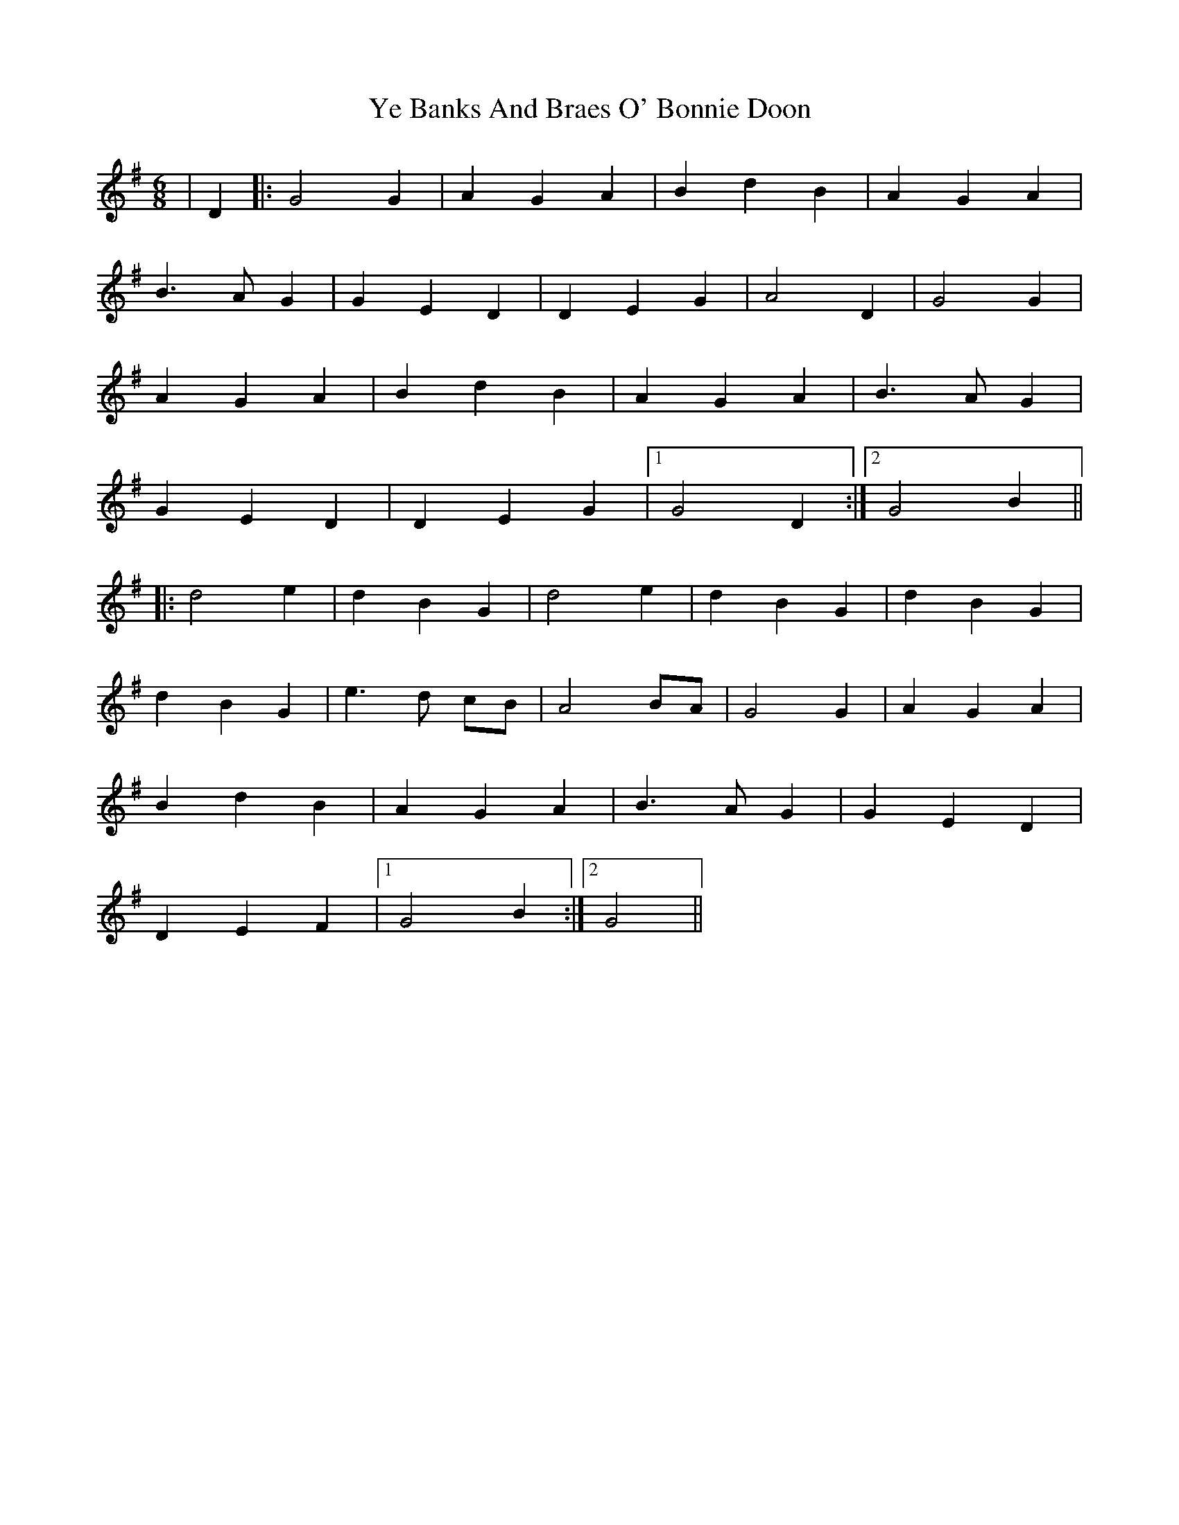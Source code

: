 X: 43455
T: Ye Banks And Braes O' Bonnie Doon
R: jig
M: 6/8
K: Gmajor
|D2|:G4 G2|A2 G2 A2|B2 d2 B2|A2 G2 A2|
B3 A G2|G2 E2 D2|D2 E2 G2|A4 D2|G4 G2|
A2 G2 A2|B2 d2 B2|A2 G2 A2|B3 A G2|
G2 E2 D2|D2 E2 G2|1 G4 D2:|2 G4 B2||
|:d4 e2|d2 B2 G2|d4 e2|d2 B2 G2|d2 B2 G2|
d2 B2 G2|e3 d cB|A4 BA|G4 G2|A2 G2 A2|
B2 d2 B2|A2 G2 A2|B3 A G2|G2 E2 D2|
D2 E2 F2|1 G4 B2:|2 G4||

